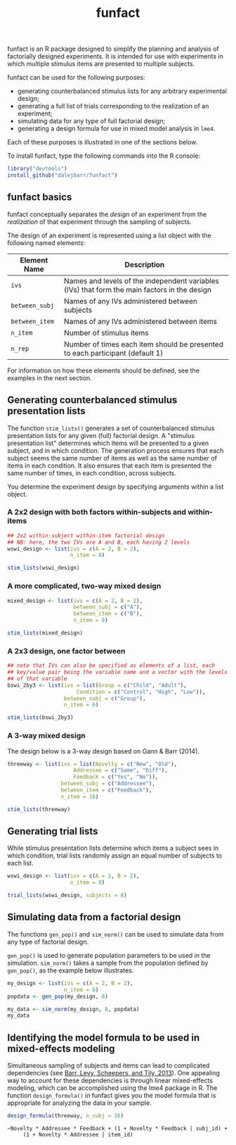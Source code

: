 #+TITLE: funfact
#+OPTIONS: toc:nil num:nil
#+PROPERTY: header-args:R :session *R*

funfact is an R package designed to simplify the planning and analysis of factorially designed experiments.  It is intended for use with experiments in which multiple stimulus items are presented to multiple subjects.

funfact can be used for the following purposes:

- generating counterbalanced stimulus lists for any arbitrary
  experimental design;
- generating a full list of trials corresponding to the realization of an experiment;
- simulating data for any type of full factorial design;
- generating a design formula for use in mixed model analysis in =lme4=.

Each of these purposes is illustrated in one of the sections below.

To install funfact, type the following commands into the R console:

#+BEGIN_SRC R :eval never :exports code
library("devtools")
install_github("dalejbarr/funfact")
#+END_SRC

** funfact basics

funfact conceptually separates the /design/ of an experiment from the /realization/ of that experiment through the sampling of subjects.  

The design of an experiment is represented using a list object with the following named elements:

| Element Name   | Description                                                                                  |
|----------------+----------------------------------------------------------------------------------------------|
| =ivs=          | Names and levels of the independent variables (IVs) that form the main factors in the design |
| =between_subj= | Names of any IVs administered between subjects                                               |
| =between_item= | Names of any IVs administered between items                                                  |
| =n_item=       | Number of stimulus items                                                                     |
| =n_rep=        | Number of times each item should be presented to each participant (default 1)                |

For information on how these elements should be defined, see the examples in the next section.

** Generating counterbalanced stimulus presentation lists

#+BEGIN_SRC R :exports none
  library("funfact")
#+END_SRC

The function =stim_lists()= generates a set of counterbalanced stimulus presentation lists for any given (full) factorial design.  A "stimulus presentation list" determines which items will be presented to a given subject, and in which condition.  The generation process ensures that each subject seems the same number of items as well as the same number of items in each condition.  It also ensures that each item is presented the same number of times, in each condition, across subjects.

You determine the experiment design by specifying arguments within a list object.

*** A 2x2 design with both factors within-subjects and within-items

#+BEGIN_SRC R :results value :colnames yes
  ## 2x2 within-subject within-item factorial design
  ## NB: here, the two IVs are A and B, each having 2 levels
  wswi_design <- list(ivs = c(A = 2, B = 2),
                      n_item = 8)

  stim_lists(wswi_design)
#+END_SRC

#+RESULTS:
| list_id | item_id | A  | B  |
|---------+---------+----+----|
|       1 |       1 | A1 | B1 |
|       1 |       2 | A1 | B1 |
|       1 |       3 | A1 | B2 |
|       1 |       4 | A1 | B2 |
|       1 |       5 | A2 | B1 |
|       1 |       6 | A2 | B1 |
|       1 |       7 | A2 | B2 |
|       1 |       8 | A2 | B2 |
|       2 |       1 | A1 | B2 |
|       2 |       2 | A1 | B2 |
|       2 |       3 | A2 | B1 |
|       2 |       4 | A2 | B1 |
|       2 |       5 | A2 | B2 |
|       2 |       6 | A2 | B2 |
|       2 |       7 | A1 | B1 |
|       2 |       8 | A1 | B1 |
|       3 |       1 | A2 | B1 |
|       3 |       2 | A2 | B1 |
|       3 |       3 | A2 | B2 |
|       3 |       4 | A2 | B2 |
|       3 |       5 | A1 | B1 |
|       3 |       6 | A1 | B1 |
|       3 |       7 | A1 | B2 |
|       3 |       8 | A1 | B2 |
|       4 |       1 | A2 | B2 |
|       4 |       2 | A2 | B2 |
|       4 |       3 | A1 | B1 |
|       4 |       4 | A1 | B1 |
|       4 |       5 | A1 | B2 |
|       4 |       6 | A1 | B2 |
|       4 |       7 | A2 | B1 |
|       4 |       8 | A2 | B1 |

*** A more complicated, two-way mixed design

#+BEGIN_SRC R :results value :colnames yes
  mixed_design <- list(ivs = c(A = 2, B = 2),
                       between_subj = c("A"),
                       between_item = c("B"),
                       n_item = 8)

  stim_lists(mixed_design)
#+END_SRC

#+RESULTS:
| list_id | item_id | A  | B  |
|---------+---------+----+----|
|       1 |       1 | A1 | B1 |
|       1 |       2 | A1 | B1 |
|       1 |       3 | A1 | B1 |
|       1 |       4 | A1 | B1 |
|       1 |       5 | A1 | B2 |
|       1 |       6 | A1 | B2 |
|       1 |       7 | A1 | B2 |
|       1 |       8 | A1 | B2 |
|       2 |       1 | A2 | B1 |
|       2 |       2 | A2 | B1 |
|       2 |       3 | A2 | B1 |
|       2 |       4 | A2 | B1 |
|       2 |       5 | A2 | B2 |
|       2 |       6 | A2 | B2 |
|       2 |       7 | A2 | B2 |
|       2 |       8 | A2 | B2 |

*** A 2x3 design, one factor between

#+BEGIN_SRC R :export value :colnames yes
  ## note that IVs can also be specified as elements of a list, each
  ## key/value pair being the variable name and a vector with the levels
  ## of that variable
  bswi_2by3 <- list(ivs = list(Group = c("Child", "Adult"),
                        Condition = c("Control", "High", "Low")),
                    between_subj = c("Group"),
                    n_item = 6)

  stim_lists(bswi_2by3)
#+END_SRC

#+RESULTS:
| list_id | item_id | Group | Condition |
|---------+---------+-------+-----------|
|       1 |       1 | Child | Control   |
|       1 |       2 | Child | Control   |
|       1 |       3 | Child | High      |
|       1 |       4 | Child | High      |
|       1 |       5 | Child | Low       |
|       1 |       6 | Child | Low       |
|       2 |       1 | Child | High      |
|       2 |       2 | Child | High      |
|       2 |       3 | Child | Low       |
|       2 |       4 | Child | Low       |
|       2 |       5 | Child | Control   |
|       2 |       6 | Child | Control   |
|       3 |       1 | Child | Low       |
|       3 |       2 | Child | Low       |
|       3 |       3 | Child | Control   |
|       3 |       4 | Child | Control   |
|       3 |       5 | Child | High      |
|       3 |       6 | Child | High      |
|       4 |       1 | Adult | Control   |
|       4 |       2 | Adult | Control   |
|       4 |       3 | Adult | High      |
|       4 |       4 | Adult | High      |
|       4 |       5 | Adult | Low       |
|       4 |       6 | Adult | Low       |
|       5 |       1 | Adult | High      |
|       5 |       2 | Adult | High      |
|       5 |       3 | Adult | Low       |
|       5 |       4 | Adult | Low       |
|       5 |       5 | Adult | Control   |
|       5 |       6 | Adult | Control   |
|       6 |       1 | Adult | Low       |
|       6 |       2 | Adult | Low       |
|       6 |       3 | Adult | Control   |
|       6 |       4 | Adult | Control   |
|       6 |       5 | Adult | High      |
|       6 |       6 | Adult | High      |

*** A 3-way mixed design

The design below is a 3-way design based on Gann & Barr (2014).

#+BEGIN_SRC R :colnames yes :results value
  threeway <- list(ivs = list(Novelty = c("New", "Old"),
                       Addressee = c("Same", "Diff"),
                       Feedback = c("Yes", "No")),
                   between_subj = c("Addressee"),
                   between_item = c("Feedback"),
                   n_item = 16)

  stim_lists(threeway)
#+END_SRC

#+RESULTS:
| list_id | item_id | Addressee | Feedback | Novelty |
|---------+---------+-----------+----------+---------|
|       1 |       1 | Same      | Yes      | New     |
|       1 |       2 | Same      | Yes      | New     |
|       1 |       3 | Same      | Yes      | New     |
|       1 |       4 | Same      | Yes      | New     |
|       1 |       5 | Same      | Yes      | Old     |
|       1 |       6 | Same      | Yes      | Old     |
|       1 |       7 | Same      | Yes      | Old     |
|       1 |       8 | Same      | Yes      | Old     |
|       1 |       9 | Same      | No       | New     |
|       1 |      10 | Same      | No       | New     |
|       1 |      11 | Same      | No       | New     |
|       1 |      12 | Same      | No       | New     |
|       1 |      13 | Same      | No       | Old     |
|       1 |      14 | Same      | No       | Old     |
|       1 |      15 | Same      | No       | Old     |
|       1 |      16 | Same      | No       | Old     |
|       2 |       1 | Same      | Yes      | Old     |
|       2 |       2 | Same      | Yes      | Old     |
|       2 |       3 | Same      | Yes      | Old     |
|       2 |       4 | Same      | Yes      | Old     |
|       2 |       5 | Same      | Yes      | New     |
|       2 |       6 | Same      | Yes      | New     |
|       2 |       7 | Same      | Yes      | New     |
|       2 |       8 | Same      | Yes      | New     |
|       2 |       9 | Same      | No       | Old     |
|       2 |      10 | Same      | No       | Old     |
|       2 |      11 | Same      | No       | Old     |
|       2 |      12 | Same      | No       | Old     |
|       2 |      13 | Same      | No       | New     |
|       2 |      14 | Same      | No       | New     |
|       2 |      15 | Same      | No       | New     |
|       2 |      16 | Same      | No       | New     |
|       3 |       1 | Diff      | Yes      | New     |
|       3 |       2 | Diff      | Yes      | New     |
|       3 |       3 | Diff      | Yes      | New     |
|       3 |       4 | Diff      | Yes      | New     |
|       3 |       5 | Diff      | Yes      | Old     |
|       3 |       6 | Diff      | Yes      | Old     |
|       3 |       7 | Diff      | Yes      | Old     |
|       3 |       8 | Diff      | Yes      | Old     |
|       3 |       9 | Diff      | No       | New     |
|       3 |      10 | Diff      | No       | New     |
|       3 |      11 | Diff      | No       | New     |
|       3 |      12 | Diff      | No       | New     |
|       3 |      13 | Diff      | No       | Old     |
|       3 |      14 | Diff      | No       | Old     |
|       3 |      15 | Diff      | No       | Old     |
|       3 |      16 | Diff      | No       | Old     |
|       4 |       1 | Diff      | Yes      | Old     |
|       4 |       2 | Diff      | Yes      | Old     |
|       4 |       3 | Diff      | Yes      | Old     |
|       4 |       4 | Diff      | Yes      | Old     |
|       4 |       5 | Diff      | Yes      | New     |
|       4 |       6 | Diff      | Yes      | New     |
|       4 |       7 | Diff      | Yes      | New     |
|       4 |       8 | Diff      | Yes      | New     |
|       4 |       9 | Diff      | No       | Old     |
|       4 |      10 | Diff      | No       | Old     |
|       4 |      11 | Diff      | No       | Old     |
|       4 |      12 | Diff      | No       | Old     |
|       4 |      13 | Diff      | No       | New     |
|       4 |      14 | Diff      | No       | New     |
|       4 |      15 | Diff      | No       | New     |
|       4 |      16 | Diff      | No       | New     |


** Generating trial lists

While stimulus presentation lists determine which items a subject sees in which condition, trial lists randomly assign an equal number of subjects to each list.

#+BEGIN_SRC R :colnames yes
  wswi_design <- list(ivs = c(A = 2, B = 2),
                      n_item = 8)

  trial_lists(wswi_design, subjects = 8)
#+END_SRC

#+RESULTS:
| subj_id | list_id | item_id | A  | B  |
|---------+---------+---------+----+----|
|       1 |       2 |       1 | A1 | B2 |
|       1 |       2 |       2 | A1 | B2 |
|       1 |       2 |       3 | A2 | B1 |
|       1 |       2 |       4 | A2 | B1 |
|       1 |       2 |       5 | A2 | B2 |
|       1 |       2 |       6 | A2 | B2 |
|       1 |       2 |       7 | A1 | B1 |
|       1 |       2 |       8 | A1 | B1 |
|       2 |       4 |       1 | A2 | B2 |
|       2 |       4 |       2 | A2 | B2 |
|       2 |       4 |       3 | A1 | B1 |
|       2 |       4 |       4 | A1 | B1 |
|       2 |       4 |       5 | A1 | B2 |
|       2 |       4 |       6 | A1 | B2 |
|       2 |       4 |       7 | A2 | B1 |
|       2 |       4 |       8 | A2 | B1 |
|       3 |       2 |       1 | A1 | B2 |
|       3 |       2 |       2 | A1 | B2 |
|       3 |       2 |       3 | A2 | B1 |
|       3 |       2 |       4 | A2 | B1 |
|       3 |       2 |       5 | A2 | B2 |
|       3 |       2 |       6 | A2 | B2 |
|       3 |       2 |       7 | A1 | B1 |
|       3 |       2 |       8 | A1 | B1 |
|       4 |       3 |       1 | A2 | B1 |
|       4 |       3 |       2 | A2 | B1 |
|       4 |       3 |       3 | A2 | B2 |
|       4 |       3 |       4 | A2 | B2 |
|       4 |       3 |       5 | A1 | B1 |
|       4 |       3 |       6 | A1 | B1 |
|       4 |       3 |       7 | A1 | B2 |
|       4 |       3 |       8 | A1 | B2 |
|       5 |       3 |       1 | A2 | B1 |
|       5 |       3 |       2 | A2 | B1 |
|       5 |       3 |       3 | A2 | B2 |
|       5 |       3 |       4 | A2 | B2 |
|       5 |       3 |       5 | A1 | B1 |
|       5 |       3 |       6 | A1 | B1 |
|       5 |       3 |       7 | A1 | B2 |
|       5 |       3 |       8 | A1 | B2 |
|       6 |       1 |       1 | A1 | B1 |
|       6 |       1 |       2 | A1 | B1 |
|       6 |       1 |       3 | A1 | B2 |
|       6 |       1 |       4 | A1 | B2 |
|       6 |       1 |       5 | A2 | B1 |
|       6 |       1 |       6 | A2 | B1 |
|       6 |       1 |       7 | A2 | B2 |
|       6 |       1 |       8 | A2 | B2 |
|       7 |       1 |       1 | A1 | B1 |
|       7 |       1 |       2 | A1 | B1 |
|       7 |       1 |       3 | A1 | B2 |
|       7 |       1 |       4 | A1 | B2 |
|       7 |       1 |       5 | A2 | B1 |
|       7 |       1 |       6 | A2 | B1 |
|       7 |       1 |       7 | A2 | B2 |
|       7 |       1 |       8 | A2 | B2 |
|       8 |       4 |       1 | A2 | B2 |
|       8 |       4 |       2 | A2 | B2 |
|       8 |       4 |       3 | A1 | B1 |
|       8 |       4 |       4 | A1 | B1 |
|       8 |       4 |       5 | A1 | B2 |
|       8 |       4 |       6 | A1 | B2 |
|       8 |       4 |       7 | A2 | B1 |
|       8 |       4 |       8 | A2 | B1 |

** Simulating data from a factorial design

The functions =gen_pop()= and =sim_norm()= can be used to simulate data from any type of factorial design.

=gen_pop()= is used to generate population parameters to be used in the simulation.  =sim_norm()= takes a sample from the population defined by =gen_pop()=, as the example below illustrates.

#+BEGIN_SRC R :colnames yes
  my_design <- list(ivs = c(A = 2, B = 2),
                    n_item = 8)
  popdata <- gen_pop(my_design, 8)

  my_data <- sim_norm(my_design, 8, popdata)
  my_data
#+END_SRC

#+RESULTS:
| subj_id | list_id | item_id | A  | B  |      Y |
|---------+---------+---------+----+----+--------|
|       1 |       3 |       1 | A2 | B1 | -2.673 |
|       1 |       3 |       2 | A2 | B1 |  2.531 |
|       1 |       3 |       3 | A2 | B2 |  2.366 |
|       1 |       3 |       4 | A2 | B2 |  4.456 |
|       1 |       3 |       5 | A1 | B1 |  0.265 |
|       1 |       3 |       6 | A1 | B1 |   1.44 |
|       1 |       3 |       7 | A1 | B2 | -0.557 |
|       1 |       3 |       8 | A1 | B2 |  0.917 |
|       2 |       1 |       1 | A1 | B1 | -2.198 |
|       2 |       1 |       2 | A1 | B1 | -3.634 |
|       2 |       1 |       3 | A1 | B2 | -1.014 |
|       2 |       1 |       4 | A1 | B2 | -4.473 |
|       2 |       1 |       5 | A2 | B1 |  1.648 |
|       2 |       1 |       6 | A2 | B1 |   2.72 |
|       2 |       1 |       7 | A2 | B2 |   0.76 |
|       2 |       1 |       8 | A2 | B2 |  1.585 |
|       3 |       1 |       1 | A1 | B1 |  0.454 |
|       3 |       1 |       2 | A1 | B1 | -0.138 |
|       3 |       1 |       3 | A1 | B2 | -0.886 |
|       3 |       1 |       4 | A1 | B2 |  0.099 |
|       3 |       1 |       5 | A2 | B1 |  5.443 |
|       3 |       1 |       6 | A2 | B1 |  3.553 |
|       3 |       1 |       7 | A2 | B2 |   2.69 |
|       3 |       1 |       8 | A2 | B2 |  4.347 |
|       4 |       2 |       1 | A1 | B2 | -4.043 |
|       4 |       2 |       2 | A1 | B2 |  0.627 |
|       4 |       2 |       3 | A2 | B1 | -2.679 |
|       4 |       2 |       4 | A2 | B1 | -3.004 |
|       4 |       2 |       5 | A2 | B2 |  7.043 |
|       4 |       2 |       6 | A2 | B2 | 10.191 |
|       4 |       2 |       7 | A1 | B1 | -3.367 |
|       4 |       2 |       8 | A1 | B1 | -0.783 |
|       5 |       2 |       1 | A1 | B2 |  1.844 |
|       5 |       2 |       2 | A1 | B2 |    0.2 |
|       5 |       2 |       3 | A2 | B1 | -0.065 |
|       5 |       2 |       4 | A2 | B1 | -2.914 |
|       5 |       2 |       5 | A2 | B2 |  8.876 |
|       5 |       2 |       6 | A2 | B2 | 10.925 |
|       5 |       2 |       7 | A1 | B1 | -0.596 |
|       5 |       2 |       8 | A1 | B1 |  1.171 |
|       6 |       3 |       1 | A2 | B1 | -0.613 |
|       6 |       3 |       2 | A2 | B1 |  1.434 |
|       6 |       3 |       3 | A2 | B2 |  3.572 |
|       6 |       3 |       4 | A2 | B2 |  0.232 |
|       6 |       3 |       5 | A1 | B1 |  1.273 |
|       6 |       3 |       6 | A1 | B1 |  3.293 |
|       6 |       3 |       7 | A1 | B2 |  0.773 |
|       6 |       3 |       8 | A1 | B2 |   5.84 |
|       7 |       4 |       1 | A2 | B2 |  2.791 |
|       7 |       4 |       2 | A2 | B2 |  5.298 |
|       7 |       4 |       3 | A1 | B1 |  3.162 |
|       7 |       4 |       4 | A1 | B1 |  1.887 |
|       7 |       4 |       5 | A1 | B2 |  1.033 |
|       7 |       4 |       6 | A1 | B2 |  4.463 |
|       7 |       4 |       7 | A2 | B1 |  1.834 |
|       7 |       4 |       8 | A2 | B1 | -0.883 |
|       8 |       4 |       1 | A2 | B2 |  1.993 |
|       8 |       4 |       2 | A2 | B2 |  6.679 |
|       8 |       4 |       3 | A1 | B1 |  0.288 |
|       8 |       4 |       4 | A1 | B1 |  0.828 |
|       8 |       4 |       5 | A1 | B2 |  0.871 |
|       8 |       4 |       6 | A1 | B2 |  5.725 |
|       8 |       4 |       7 | A2 | B1 | -1.379 |
|       8 |       4 |       8 | A2 | B1 | -1.743 |

** Identifying the model formula to be used in mixed-effects modeling

Simultaneous sampling of subjects and items can lead to complicated dependencies (see [[http://www.ncbi.nlm.nih.gov/pmc/articles/PMC3881361][Barr, Levy, Scheepers, and Tily, 2013]]).  One appealing way to account for these dependencies is through linear mixed-effects modeling, which can be accomplished using the lme4 package in R.  The function =design_formula()= in funfact gives you the model formula that is appropriate for analyzing the data in your sample.

#+BEGIN_SRC R :results output
  design_formula(threeway, n_subj = 16)
#+END_SRC

#+BEGIN_EXAMPLE
~Novelty * Addressee * Feedback + (1 + Novelty * Feedback | subj_id) + 
     (1 + Novelty * Addressee | item_id)
#+END_EXAMPLE
